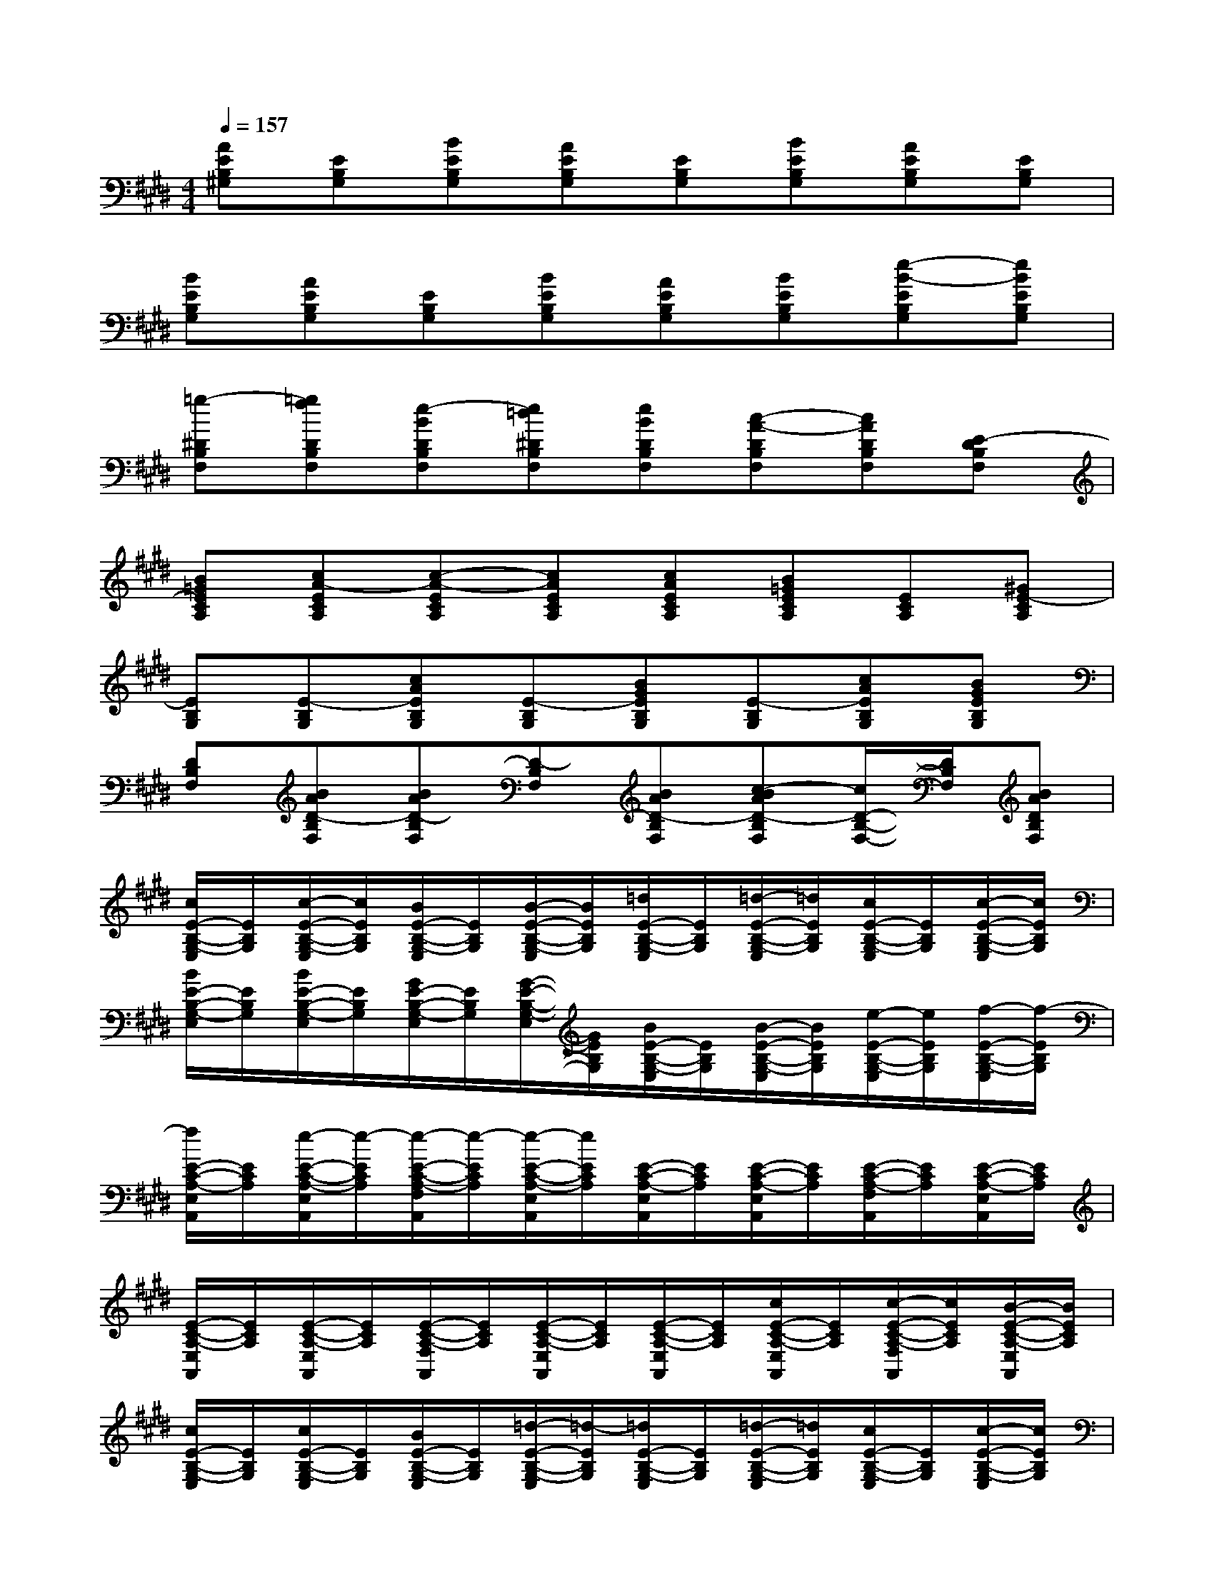 X:1
T:
M:4/4
L:1/8
Q:1/4=157
K:E%4sharps
V:1
[AEB,^G,][EB,G,][BEB,G,][AEB,G,][EB,G,][BEB,G,][AEB,G,][EB,G,]|
[BEB,G,][AEB,G,][EB,G,][BEB,G,][AEB,G,][BEB,G,][e-B-EB,G,][eBEB,G,]|
[=g-^DB,F,][=gfDB,F,][e-BDB,F,][e=d^DB,F,][eBDB,F,][c-A-DB,F,][cADB,F,][E-DB,F,]|
[B=GECA,][cA-ECA,][c-A-ECA,][cAECA,][cAECA,][B=GECA,][ECA,][^GE-CA,]|
[EB,G,][E-B,G,][cAEB,G,][E-B,G,][BGEB,G,][E-B,G,][cAEB,G,][BGEB,G,]|
[DB,F,][BAD-B,F,][BAD-B,F,][D-B,F,][BAD-B,F,][c-BAD-B,F,][c/2D/2-B,/2-F,/2-][D/2B,/2F,/2][BADB,F,]|
[c/2E/2-B,/2-G,/2-E,/2][E/2B,/2G,/2][c/2-E/2-B,/2-G,/2-E,/2][c/2E/2B,/2G,/2][B/2E/2-B,/2-G,/2-E,/2][E/2B,/2G,/2][B/2-E/2-B,/2-G,/2-E,/2][B/2E/2B,/2G,/2][=d/2E/2-B,/2-G,/2-E,/2][E/2B,/2G,/2][=d/2-E/2-B,/2-G,/2-E,/2][=d/2E/2B,/2G,/2][c/2E/2-B,/2-G,/2-E,/2][E/2B,/2G,/2][c/2-E/2-B,/2-G,/2-E,/2][c/2E/2B,/2G,/2]|
[B/2E/2-B,/2-G,/2-E,/2][E/2B,/2G,/2][B/2E/2-B,/2-G,/2-E,/2][E/2B,/2G,/2][G/2E/2-B,/2-G,/2-E,/2][E/2B,/2G,/2][G/2-E/2-B,/2-G,/2-E,/2][G/2E/2B,/2G,/2][B/2E/2-B,/2-G,/2-E,/2][E/2B,/2G,/2][B/2-E/2-B,/2-G,/2-E,/2][B/2E/2B,/2G,/2][e/2-E/2-B,/2-G,/2-E,/2][e/2E/2B,/2G,/2][f/2-E/2-B,/2-G,/2-E,/2][f/2-E/2B,/2G,/2]|
[f/2E/2-C/2-A,/2-E,/2A,,/2][E/2C/2A,/2][e/2-E/2-C/2-A,/2-E,/2A,,/2][e/2-E/2C/2A,/2][e/2-E/2-C/2-A,/2-F,/2A,,/2][e/2-E/2C/2A,/2][e/2-E/2-C/2-A,/2-E,/2A,,/2][e/2E/2C/2A,/2][E/2-C/2-A,/2-E,/2A,,/2][E/2C/2A,/2][E/2-C/2-A,/2-E,/2A,,/2][E/2C/2A,/2][E/2-C/2-A,/2-F,/2A,,/2][E/2C/2A,/2][E/2-C/2-A,/2-E,/2A,,/2][E/2C/2A,/2]|
[E/2-C/2-A,/2-E,/2A,,/2][E/2C/2A,/2][E/2-C/2-A,/2-E,/2A,,/2][E/2C/2A,/2][E/2-C/2-A,/2-F,/2A,,/2][E/2C/2A,/2][E/2-C/2-A,/2-E,/2A,,/2][E/2C/2A,/2][E/2-C/2-A,/2-E,/2A,,/2][E/2C/2A,/2][c/2E/2-C/2-A,/2-E,/2A,,/2][E/2C/2A,/2][c/2-E/2-C/2-A,/2-F,/2A,,/2][c/2E/2C/2A,/2][B/2-E/2-C/2-A,/2-E,/2A,,/2][B/2E/2C/2A,/2]|
[c/2E/2-B,/2-G,/2-E,/2][E/2B,/2G,/2][c/2E/2-B,/2-G,/2-E,/2][E/2B,/2G,/2][B/2E/2-B,/2-G,/2-E,/2][E/2B,/2G,/2][=d/2-E/2-B,/2-G,/2-E,/2][=d/2-E/2B,/2G,/2][=d/2E/2-B,/2-G,/2-E,/2][E/2B,/2G,/2][=d/2-E/2-B,/2-G,/2-E,/2][=d/2E/2B,/2G,/2][c/2E/2-B,/2-G,/2-E,/2][E/2B,/2G,/2][c/2-E/2-B,/2-G,/2-E,/2][c/2E/2B,/2G,/2]|
[B/2E/2-B,/2-G,/2-E,/2][E/2B,/2G,/2][B/2E/2-B,/2-G,/2-E,/2][E/2B,/2G,/2][G/2E/2-B,/2-G,/2-E,/2][E/2B,/2G,/2][G/2E/2-B,/2-G,/2-E,/2][E/2B,/2G,/2][B/2-E/2-B,/2-G,/2-E,/2][B/2E/2B,/2G,/2][c/2E/2-B,/2-G,/2-E,/2][E/2B,/2G,/2][B/2E/2-B,/2-G,/2-E,/2][E/2B,/2G,/2][B/2-E/2-B,/2-G,/2-E,/2][B/2-E/2B,/2G,/2]|
[B/2^D/2-B,/2-F,/2-B,,/2][D/2B,/2F,/2][F/2-D/2-B,/2-F,/2-B,,/2][F/2-D/2B,/2F,/2][F/2-D/2-B,/2-G,/2F,/2-B,,/2][F/2-D/2B,/2F,/2][F/2D/2-B,/2-F,/2-B,,/2][D/2B,/2F,/2][D/2-B,/2-F,/2-B,,/2][D/2B,/2F,/2][D/2-B,/2-F,/2-B,,/2][D/2B,/2F,/2][D/2-B,/2-G,/2F,/2-B,,/2][D/2B,/2F,/2][D/2-B,/2-F,/2-B,,/2][D/2B,/2F,/2]|
[D/2-B,/2-F,/2-B,,/2][D/2B,/2F,/2][D/2-B,/2-F,/2-B,,/2][D/2B,/2F,/2][D/2-B,/2-G,/2F,/2-B,,/2][D/2B,/2F,/2][D/2-B,/2-F,/2-B,,/2][D/2B,/2F,/2][D/2-B,/2-F,/2-B,,/2][D/2B,/2F,/2][c/2D/2-B,/2-F,/2-B,,/2][D/2B,/2F,/2][c/2D/2-B,/2-G,/2F,/2-B,,/2][D/2B,/2F,/2][B/2D/2-B,/2-F,/2-B,,/2][D/2B,/2F,/2]|
[c/2E/2-B,/2-G,/2-E,/2][E/2B,/2G,/2][c/2E/2-B,/2-G,/2-E,/2][E/2B,/2G,/2][B/2E/2-B,/2-G,/2-E,/2][E/2B,/2G,/2][=d/2-E/2-B,/2-G,/2-E,/2][=d/2-E/2B,/2G,/2][=d/2E/2-B,/2-G,/2-E,/2][E/2B,/2G,/2][=d/2E/2-B,/2-G,/2-E,/2][E/2B,/2G,/2][c/2-E/2-B,/2-G,/2-E,/2][c/2-E/2B,/2G,/2][c/2-E/2-B,/2-G,/2-E,/2][c/2E/2B,/2G,/2]|
[B/2E/2-B,/2-G,/2-E,/2][E/2B,/2G,/2][B/2E/2-B,/2-G,/2-E,/2][E/2B,/2G,/2][G/2E/2-B,/2-G,/2-E,/2][E/2B,/2G,/2][G/2E/2-B,/2-G,/2-E,/2][E/2B,/2G,/2][B/2E/2-B,/2-G,/2-E,/2][E/2B,/2G,/2][B/2E/2-B,/2-G,/2-E,/2][E/2B,/2G,/2][e/2E/2-B,/2-G,/2-E,/2][E/2B,/2G,/2][f/2-E/2-B,/2-G,/2-E,/2][f/2-E/2B,/2G,/2]